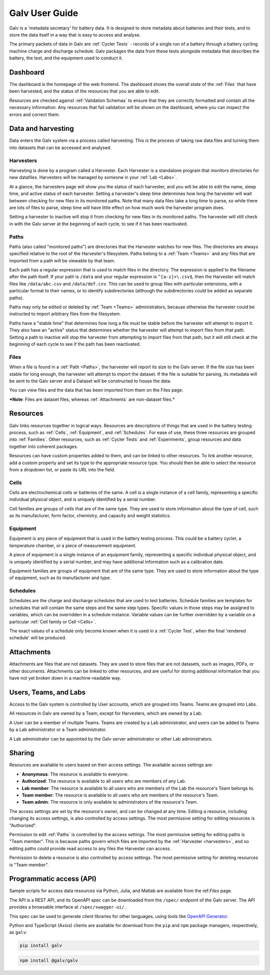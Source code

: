 ######################################################################################
Galv User Guide
######################################################################################

Galv is a 'metadata secretary' for battery data.
It is designed to store metadata about batteries and their tests,
and to store the data itself in a way that is easy to access and analyse.

The primary packets of data in Galv are :ref:`Cycler Tests` - records of
a single run of a battery through a battery cycling machine charge and discharge schedule.
Galv packages the data from these tests alongside metadata that describes the battery,
the test, and the equipment used to conduct it.

Dashboard
==================================================================================

The dashboard is the homepage of the web frontend.
The dashboard shows the overall state of the :ref:`Files` that have been harvested,
and the status of the resources that you are able to edit.

Resources are checked against :ref:`Validation Schemas` to ensure that they are
correctly formatted and contain all the necessary information.
Any resources that fail validation will be shown on the dashboard,
where you can inspect the errors and correct them.

Data and harvesting
==================================================================================

Data enters the Galv system via a process called harvesting.
This is the process of taking raw data files and turning them into
datasets that can be accessed and analysed.

Harvesters
-------------------------------------------------------------------------------

Harvesting is done by a program called a Harvester.
Each Harvester is a standalone program that monitors directories for new datafiles.
Harvesters will be managed by someone in your :ref:`Lab <Labs>`.

At a glance, the harvesters page will show you the status of each harvester,
and you will be able to edit the name, sleep time, and active status of each harvester.
Setting a harvester's sleep time determines how long the harvester will wait between
checking for new files in its monitored paths.
Note that many data files take a long time to parse, so while there are lots of
files to parse, sleep time will have little effect on how much work the harvester program does.

Setting a harvester to inactive will stop it from checking for new files in its monitored paths.
The harvester will still check in with the Galv server at the beginning of each cycle,
to see if it has been reactivated.

Paths
-------------------------------------------------------------------------------

Paths (also called "monitored paths") are directories that the Harvester watches for new files.
The directories are always specified relative to the root of the Harvester's filesystem.
Paths belong to a :ref:`Team <Teams>` and any files that are imported from a path
will be viewable by that team.

Each path has a regular expression that is used to match files in the directory.
The expression is applied to the filename after the path itself.
If your path is ``/data`` and your regular expression is ``^[a-z]+\.csv$``,
then the Harvester will match files like ``/data/abc.csv`` and ``/data/def.csv``.
This can be used to group files with particular extensions, with a particular format to their names,
or to identify subdirectories (although the subdirectories could be added as separate paths).

Paths may only be edited or deleted by :ref:`Team <Teams>` administrators,
because otherwise the harvester could be instructed to import arbitrary files
from the filesystem.

Paths have a "stable time" that determines how long a file must be stable before
the harvester will attempt to import it.
They also have an "active" status that
determines whether the harvester will attempt to import files from that path.
Setting a path to inactive will stop the harvester from attempting to import files
from that path, but it will still check at the beginning of each cycle to see
if the path has been reactivated.

Files
-------------------------------------------------------------------------------

When a file is found in a :ref:`Path <Paths>`, the harvester will report its size to the Galv server.
If the file size has been stable for long enough, the harvester will attempt to import the dataset.
If the file is suitable for parsing, its metadata will be sent to the Galv server
and a Dataset will be constructed to house the data.

You can view files and the data that has been imported from them on the Files page.

***Note**: Files are dataset files, whereas :ref:`Attachments` are non-dataset files.*

Resources
==================================================================================

Galv links resources together in logical ways.
Resources are descriptions of things that are used in the battery testing process,
such as :ref:`Cells`, :ref:`Equipment`, and :ref:`Schedules`.
For ease of use, these three resources are grouped into :ref:`Families`.
Other resources, such as :ref:`Cycler Tests` and :ref:`Experiments`,
group resources and data together into coherent packages.

Resources can have custom properties added to them, and can be linked to other resources.
To link another resource, add a custom property and set its type to the appropriate resource type.
You should then be able to select the resource from a dropdown list, or paste its URL into the field.

Cells
-------------------------------------------------------------------------------

Cells are electrochemical cells or batteries of the same.
A cell is a single instance of a cell family, representing a specific individual physical object,
and is uniquely identified by a serial number.

Cell families are groups of cells that are of the same type.
They are used to store information about the type of cell, such as its manufacturer,
form factor, chemistry, and capacity and weight statistics.

Equipment
-------------------------------------------------------------------------------

Equipment is any piece of equipment that is used in the battery testing process.
This could be a battery cycler, a temperature chamber, or a piece of measurement equipment.

A piece of equipment is a single instance of an equipment family, representing a specific individual physical object,
and is uniquely identified by a serial number, and may have additional information such as a calibration date.

Equipment families are groups of equipment that are of the same type.
They are used to store information about the type of equipment, such as its manufacturer and type.

Schedules
-------------------------------------------------------------------------------

Schedules are the charge and discharge schedules that are used to test batteries.
Schedule families are templates for schedules that will contain the same steps and the same step types.
Specific values in those steps may be assigned to variables, which can be overridden in a schedule instance.
Variable values can be further overridden by a variable on a particular :ref:`Cell family or Cell <Cells>`.

The exact values of a schedule only become known when it is used in a :ref:`Cycler Test`,
when the final 'rendered schedule' will be produced.

Attachments
==================================================================================

Attachments are files that are not datasets.
They are used to store files that are not datasets, such as images, PDFs, or other documents.
Attachments can be linked to other resources, and are useful for storing additional information
that you have not yet broken down in a machine-readable way.

Users, Teams, and Labs
==================================================================================

Access to the Galv system is controlled by User accounts, which are grouped into Teams.
Teams are grouped into Labs.

All resources in Galv are owned by a Team, except for Harvesters, which are owned by a Lab.

A User can be a member of multiple Teams.
Teams are created by a Lab administrator, and users can be added to Teams by a Lab administrator or a Team administrator.

A Lab administrator can be appointed by the Galv server administrator or other Lab administrators.

Sharing
==================================================================================

Resources are available to users based on their access settings.
The available access settings are:

* **Anonymous**: The resource is available to everyone.
* **Authorized**: The resource is available to all users who are members of any Lab.
* **Lab member**: The resource is available to all users who are members of the Lab the resource's Team belongs to.
* **Team member**: The resource is available to all users who are members of the resource's Team.
* **Team admin**: The resource is only available to administrators of the resource's Team.

The access settings are set by the resource's owner, and can be changed at any time.
Editing a resource, including changing its access settings, is also controlled by access settings.
The most permissive setting for editing resources is "Authorized".

Permission to edit :ref:`Paths` is controlled by the access settings.
The most permissive setting for editing paths is "Team member".
This is because paths govern which files are imported by the :ref:`Harvester <harvesters>`,
and so editing paths could provide read access to any files the Harvester can access.

Permission to delete a resource is also controlled by access settings.
The most permissive setting for deleting resources is "Team member".

Programmatic access (API)
==================================================================================

Sample scripts for access data resources via Python, Julia, and Matlab are
available from the ref:`Files` page.

The API is a REST API, and its OpenAPI spec can be downloaded from the
``/spec/`` endpoint of the Galv server.
The API provides a browsable interface at ``/spec/swagger-ui/``.

This spec can be used to generate client libraries for other languages,
using tools like `OpenAPI Generator <https://openapi-generator.tech/>`_.

Python and TypeScript (Axios) clients are available for download from the
``pip`` and ``npm`` package managers, respectively, as ``galv``:

.. code-block:: bash

  pip install galv

.. code-block:: bash

  npm install @galv/galv
